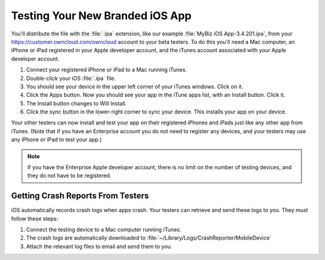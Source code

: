 ================================
Testing Your New Branded iOS App
================================

You'll distribute the file with the :file:`.ipa` extension, like our example 
:file:`MyBiz iOS App-3.4.201.ipa`, from your 
`<https://customer.owncloud.com/owncloud>`_ 
account to your beta testers. To do this you'll need a Mac computer, an iPhone 
or iPad registered in your Apple developer account, and the iTunes account 
associated with your Apple developer account.

1. Connect your registered iPhone or iPad to a Mac running iTunes.
2. Double-click your iOS :file:`.ipa` file.
3. You should see your device in the upper left corner of your iTunes windows. 
   Click on it.
4. Click the Apps button. Now you should see your app in the iTune apps list, 
   with an Install button. Click it.
5. The Install button changes to Will Install.
6. Click the sync button in the lower-right corner to sync your device. This 
   installs your app on your device.

Your other testers can now install and test your app on their registered iPhones 
and iPads just like any other app from iTunes. (Note that if you have an 
Enterprise account you do not need to register any devices, and your testers 
may use any iPhone or iPad to test your app.)

.. Note:: If you have the Enterprise Apple developer account, there is no limit on the number of testing devices, and they do not have to be registered.

Getting Crash Reports From Testers
----------------------------------

iOS automatically records crash logs when apps crash. Your testers can retrieve 
and send these logs to you. They must follow these steps:

1. Connect the testing device to a Mac computer running iTunes.
2. The crash logs are automatically downloaded to 
   :file:`~/Library/Logs/CrashReporter/MobileDevice`
3. Attach the relevant log files to email and send them to you.
